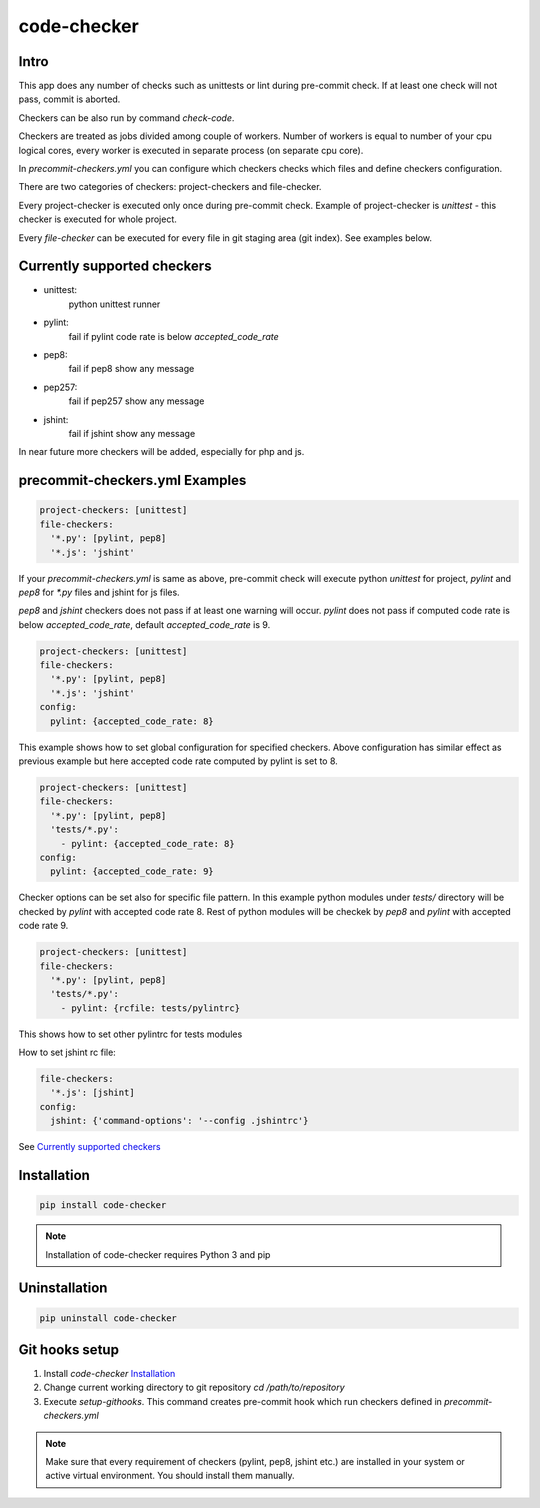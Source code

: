 code-checker
============

Intro
-----

This app does any number of checks such as unittests or lint during pre-commit check.
If at least one check will not pass, commit is aborted.

Checkers can be also run by command `check-code`.

Checkers are treated as jobs divided among couple of workers.
Number of workers is equal to number of your cpu logical cores, every worker is executed in separate process (on separate cpu core).

.. image:: https://cloud.githubusercontent.com/assets/898669/10948860/0dcede00-8330-11e5-8b14-5490c4a00d57.png

.. image:: https://cloud.githubusercontent.com/assets/898669/10948864/16ba38b6-8330-11e5-85b8-02bb0332105b.png

In `precommit-checkers.yml` you can configure which checkers checks which files and define checkers configuration. 

There are two categories of checkers: project-checkers and file-checker. 

Every project-checker is executed only once during pre-commit check. Example of project-checker is `unittest` - this checker is executed for whole project.

Every `file-checker` can be executed for every file in git staging area (git index). See examples below.

Currently supported checkers
----------------------------

- unittest:
   python unittest runner
- pylint:
   fail if pylint code rate is below `accepted_code_rate`
- pep8:
   fail if pep8 show any message
- pep257:
   fail if pep257 show any message
- jshint:
   fail if jshint show any message

In near future more checkers will be added, especially for php and js.

precommit-checkers.yml Examples
-------------------------------

.. code-block:: yaml

   project-checkers: [unittest]
   file-checkers:
     '*.py': [pylint, pep8]
     '*.js': 'jshint'

If your `precommit-checkers.yml` is same as above, pre-commit check will execute python `unittest` for project, `pylint` and `pep8` for `*.py` files and jshint for js files.

`pep8` and `jshint` checkers does not pass if at least one warning will occur. `pylint` does not pass if computed code rate is below `accepted_code_rate`, default `accepted_code_rate` is 9.

.. code-block:: yaml

   project-checkers: [unittest]
   file-checkers:
     '*.py': [pylint, pep8]
     '*.js': 'jshint'
   config: 
     pylint: {accepted_code_rate: 8}

This example shows how to set global configuration for specified checkers. Above configuration has similar effect as previous example but here accepted code rate computed by pylint is set to 8.

.. code-block:: yaml

   project-checkers: [unittest]
   file-checkers:
     '*.py': [pylint, pep8]
     'tests/*.py':
       - pylint: {accepted_code_rate: 8}
   config: 
     pylint: {accepted_code_rate: 9}

Checker options can be set also for specific file pattern. In this example python modules under `tests/` directory will be checked by `pylint` with accepted code rate 8. Rest of python modules will be checkek by `pep8` and `pylint` with accepted code rate 9.

.. code-block:: yaml

   project-checkers: [unittest]
   file-checkers:
     '*.py': [pylint, pep8]
     'tests/*.py':
       - pylint: {rcfile: tests/pylintrc}

This shows how to set other pylintrc for tests modules

How to set jshint rc file:

.. code-block:: yaml

   file-checkers:
     '*.js': [jshint]
   config:
     jshint: {'command-options': '--config .jshintrc'}


See `Currently supported checkers`_

Installation
------------

.. code-block:: bash

   pip install code-checker

.. note::

   Installation of code-checker requires Python 3 and pip

Uninstallation
--------------

.. code-block:: bash

   pip uninstall code-checker

Git hooks setup
---------------

#. Install `code-checker` `Installation`_
#. Change current working directory to git repository `cd /path/to/repository`
#. Execute `setup-githooks`. This command creates pre-commit hook which run checkers defined in `precommit-checkers.yml`

.. note::

   Make sure that every requirement of checkers (pylint, pep8, jshint etc.) are installed in your system or active virtual environment.
   You should install them manually.
